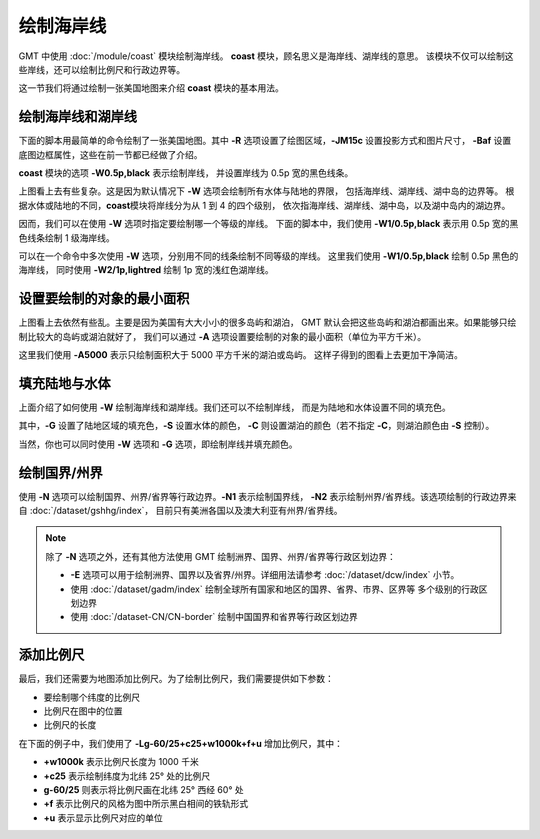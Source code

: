 绘制海岸线
==========

GMT 中使用 :doc:`/module/coast` 模块绘制海岸线。
**coast** 模块，顾名思义是海岸线、湖岸线的意思。
该模块不仅可以绘制这些岸线，还可以绘制比例尺和行政边界等。

这一节我们将通过绘制一张美国地图来介绍 **coast** 模块的基本用法。

绘制海岸线和湖岸线
------------------

下面的脚本用最简单的命令绘制了一张美国地图。其中
**-R** 选项设置了绘图区域，**-JM15c** 设置投影方式和图片尺寸，
**-Baf** 设置底图边框属性，这些在前一节都已经做了介绍。

**coast** 模块的选项 **-W0.5p,black** 表示绘制岸线，
并设置岸线为 0.5p 宽的黑色线条。

.. gmtplot::
    :width: 80%
    :caption: 美国海岸线

    gmt begin coastline
        gmt coast -R-130/-50/20/60 -JM15c -Baf -W0.5p,black
    gmt end show

上图看上去有些复杂。这是因为默认情况下 **-W** 选项会绘制所有水体与陆地的界限，
包括海岸线、湖岸线、湖中岛的边界等。
根据水体或陆地的不同，**coast**\ 模块将岸线分为从 1 到 4 的四个级别，
依次指海岸线、湖岸线、湖中岛，以及湖中岛内的湖边界。

因而，我们可以在使用 **-W** 选项时指定要绘制哪一个等级的岸线。
下面的脚本中，我们使用 **-W1/0.5p,black** 表示用 0.5p 宽的黑色线条绘制 1 级海岸线。

.. gmtplot::
    :width: 80%
    :caption: 绘制海岸线

    gmt begin coastline
        gmt coast -R-130/-50/20/60 -JM15c -Baf -W1/0.5p,black
    gmt end show

可以在一个命令中多次使用 **-W** 选项，分别用不同的线条绘制不同等级的岸线。
这里我们使用 **-W1/0.5p,black** 绘制 0.5p 黑色的海岸线，
同时使用 **-W2/1p,lightred** 绘制 1p 宽的浅红色湖岸线。

.. gmtplot::
    :width: 80%
    :caption: 绘制海岸线和湖岸线

    gmt begin coastline
        gmt coast -R-130/-50/20/60 -JM15c -Baf -W1/0.5p,black -W2/1p,lightred
    gmt end show

设置要绘制的对象的最小面积
--------------------------

上图看上去依然有些乱。主要是因为美国有大大小小的很多岛屿和湖泊，
GMT 默认会把这些岛屿和湖泊都画出来。如果能够只绘制比较大的岛屿或湖泊就好了，
我们可以通过 **-A** 选项设置要绘制的对象的最小面积（单位为平方千米）。

.. gmtplot::
    :width: 80%
    :caption: 设置要绘制的对象的最小面积

    gmt begin coastline
        gmt coast -R-130/-50/20/60 -JM15c -Baf -W1/0.5p,black -W2/1p,lightred -A5000
    gmt end show

这里我们使用 **-A5000** 表示只绘制面积大于 5000 平方千米的湖泊或岛屿。
这样子得到的图看上去更加干净简洁。

填充陆地与水体
--------------

上面介绍了如何使用 **-W** 绘制海岸线和湖岸线。我们还可以不绘制岸线，
而是为陆地和水体设置不同的填充色。

.. gmtplot::
    :width: 80%
    :caption: 填充颜色

    gmt begin coastline
        gmt coast -R-130/-50/20/60 -JM15c -Baf -A5000 -Gred -Slightblue -Clightred
    gmt end show

其中，**-G** 设置了陆地区域的填充色，**-S** 设置水体的颜色，
**-C** 则设置湖泊的颜色（若不指定 **-C**，则湖泊颜色由 **-S** 控制）。

当然，你也可以同时使用 **-W** 选项和 **-G** 选项，即绘制岸线并填充颜色。

绘制国界/州界
-------------

使用 **-N** 选项可以绘制国界、州界/省界等行政边界。**-N1** 表示绘制国界线，
**-N2** 表示绘制州界/省界线。该选项绘制的行政边界来自 :doc:`/dataset/gshhg/index`，
目前只有美洲各国以及澳大利亚有州界/省界线。

.. gmtplot::
    :width: 80%
    :caption: 绘制国界与州界

    gmt begin coastline
        gmt coast -R-130/-50/20/60 -JM15c -Baf -A5000 -Gred -Slightblue -Clightred -N1/1p -N2/0.25p
    gmt end show

.. note::

    除了 **-N** 选项之外，还有其他方法使用 GMT 绘制洲界、国界、州界/省界等行政区划边界：

    - **-E** 选项可以用于绘制洲界、国界以及省界/州界。详细用法请参考 :doc:`/dataset/dcw/index` 小节。
    - 使用 :doc:`/dataset/gadm/index` 绘制全球所有国家和地区的国界、省界、市界、区界等
      多个级别的行政区划边界
    - 使用 :doc:`/dataset-CN/CN-border` 绘制中国国界和省界等行政区划边界

添加比例尺
----------

最后，我们还需要为地图添加比例尺。为了绘制比例尺，我们需要提供如下参数：

- 要绘制哪个纬度的比例尺
- 比例尺在图中的位置
- 比例尺的长度

在下面的例子中，我们使用了 **-Lg-60/25+c25+w1000k+f+u** 增加比例尺，其中：

- **+w1000k** 表示比例尺长度为 1000 千米
- **+c25** 表示绘制纬度为北纬 25° 处的比例尺
- **g-60/25** 则表示将比例尺画在北纬 25° 西经 60° 处
- **+f** 表示比例尺的风格为图中所示黑白相间的铁轨形式
- **+u** 表示显示比例尺对应的单位

.. gmtplot::
    :width: 80%
    :caption: 添加比例尺

    gmt begin coastline
    gmt coast -R-130/-50/20/60 -JM15c -Baf -A5000 -Gred -Slightblue -Clightred -Lg-60/25+c25+w1000k+f+u
    gmt end show
